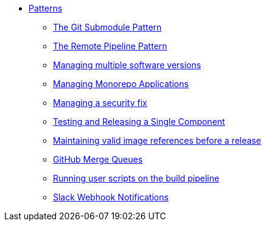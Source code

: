 ** xref:index.adoc[Patterns]
*** xref:git-submodules.adoc[The Git Submodule Pattern]
*** xref:keep-remote-pipelines-up-to-date.adoc[The Remote Pipeline Pattern]
*** xref:managing-multiple-versions.adoc[Managing multiple software versions]
*** xref:managing-monorepo-applications.adoc[Managing Monorepo Applications]
*** xref:managing-security-fix.adoc[Managing a security fix]
*** xref:testing-releasing-single-component.adoc[Testing and Releasing a Single Component]
*** xref:maintaining-references-before-release.adoc[Maintaining valid image references before a release]
*** xref:github-merge-queues.adoc[GitHub Merge Queues]
*** xref:running-user-scripts-on-the-build-pipeline.adoc[Running user scripts on the build pipeline]
*** xref:slack-notifications.adoc[Slack Webhook Notifications]
